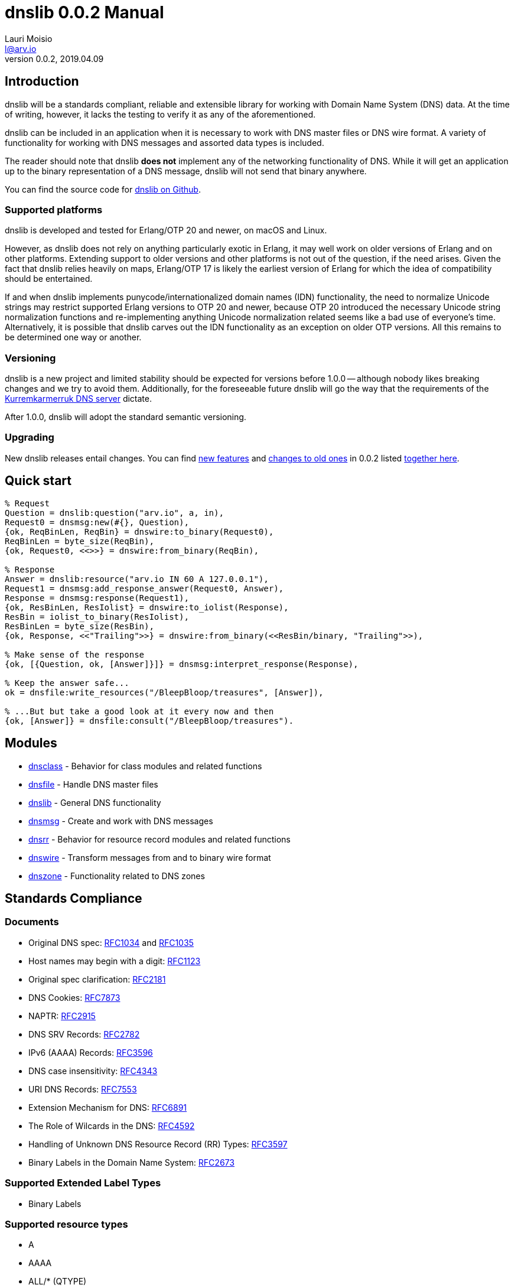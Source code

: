 = dnslib 0.0.2 Manual
Lauri Moisio <l@arv.io>
Version 0.0.2, 2019.04.09
:ext-relative: {outfilesuffix}

== Introduction

dnslib will be a standards compliant, reliable and extensible library for working with Domain Name System (DNS) data. At the time of writing, however, it lacks the testing to verify it as any of the aforementioned.

dnslib can be included in an application when it is necessary to work with DNS master files or DNS wire format.
A variety of functionality for working with DNS messages and assorted data types is included.

The reader should note that dnslib *does not* implement any of the networking functionality of DNS. While it will get an application up to the binary representation of a DNS message, dnslib will not send that binary anywhere.

You can find the source code for link:https://github.com/lateio/dnslib[dnslib on Github].

=== Supported platforms

dnslib is developed and tested for Erlang/OTP 20 and newer, on macOS and Linux.

However, as dnslib does not rely on anything particularly exotic in Erlang, it may well work on older versions of Erlang and on other platforms. Extending support to older versions and other platforms is not out of the question, if the need arises. Given the fact that dnslib relies heavily on maps, Erlang/OTP 17 is likely the earliest version of Erlang for which the idea of compatibility should be entertained.

If and when dnslib implements punycode/internationalized domain names (IDN) functionality, the need to normalize Unicode strings may restrict supported Erlang versions to OTP 20 and newer, because OTP 20 introduced the necessary Unicode string normalization functions and re-implementing anything Unicode normalization related seems like a bad use of everyone's time. Alternatively, it is possible that dnslib carves out the IDN functionality as an exception on older OTP versions. All this remains to be determined one way or another.

=== Versioning

dnslib is a new project and limited stability should be expected for versions before 1.0.0 -- although nobody likes breaking changes and we try to avoid them. Additionally, for the foreseeable future dnslib will go the way that the requirements of the link:https://github.com/lateio/kurremkarmerruk[Kurremkarmerruk DNS server] dictate.

After 1.0.0, dnslib will adopt the standard semantic versioning.

=== Upgrading

New dnslib releases entail changes. You can find link:changelog_new{ext-relative}[new features] and link:changelog_old{ext-relative}[changes to old ones] in 0.0.2 listed link:changelog{ext-relative}[together here].

== Quick start

[source,erlang]
----
% Request
Question = dnslib:question("arv.io", a, in),
Request0 = dnsmsg:new(#{}, Question),
{ok, ReqBinLen, ReqBin} = dnswire:to_binary(Request0),
ReqBinLen = byte_size(ReqBin),
{ok, Request0, <<>>} = dnswire:from_binary(ReqBin),

% Response
Answer = dnslib:resource("arv.io IN 60 A 127.0.0.1"),
Request1 = dnsmsg:add_response_answer(Request0, Answer),
Response = dnsmsg:response(Request1),
{ok, ResBinLen, ResIolist} = dnswire:to_iolist(Response),
ResBin = iolist_to_binary(ResIolist),
ResBinLen = byte_size(ResBin),
{ok, Response, <<"Trailing">>} = dnswire:from_binary(<<ResBin/binary, "Trailing">>),

% Make sense of the response
{ok, [{Question, ok, [Answer]}]} = dnsmsg:interpret_response(Response),

% Keep the answer safe...
ok = dnsfile:write_resources("/BleepBloop/treasures", [Answer]),

% ...But but take a good look at it every now and then
{ok, [Answer]} = dnsfile:consult("/BleepBloop/treasures").
----

== Modules

* link:dnsclass{ext-relative}[dnsclass] - Behavior for class modules and related functions
* link:dnsfile{ext-relative}[dnsfile] - Handle DNS master files
* link:dnslib{ext-relative}[dnslib] - General DNS functionality
* link:dnsmsg{ext-relative}[dnsmsg] - Create and work with DNS messages
* link:dnsrr{ext-relative}[dnsrr] - Behavior for resource record modules and related functions
* link:dnswire{ext-relative}[dnswire] - Transform messages from and to binary wire format
* link:dnszone{ext-relative}[dnszone] - Functionality related to DNS zones

== Standards Compliance

=== Documents

* Original DNS spec: link:https://tools.ietf.org/html/rfc1034[RFC1034] and link:https://tools.ietf.org/html/rfc1035[RFC1035]
* Host names may begin with a digit: link:https://tools.ietf.org/html/rfc1123[RFC1123]
* Original spec clarification: link:https://tools.ietf.org/html/rfc2181[RFC2181]
* DNS Cookies: link:https://tools.ietf.org/html/rfc7873[RFC7873]
* NAPTR: link:https://tools.ietf.org/html/rfc2915[RFC2915]
* DNS SRV Records: link:https://tools.ietf.org/html/rfc2782[RFC2782]
* IPv6 (AAAA) Records: link:https://tools.ietf.org/html/rfc3596[RFC3596]
* DNS case insensitivity: link:https://tools.ietf.org/html/rfc4343[RFC4343]
* URI DNS Records: link:https://tools.ietf.org/html/rfc7553[RFC7553]
* Extension Mechanism for DNS: link:https://tools.ietf.org/rfc/rfc6891.txt[RFC6891]
* The Role of Wilcards in the DNS: link:https://tools.ietf.org/rfc/rfc4592.txt[RFC4592]
* Handling of Unknown DNS Resource Record (RR) Types: link:https://tools.ietf.org/rfc/rfc3597.txt[RFC3597]
* Binary Labels in the Domain Name System: link:https://tools.ietf.org/html/rfc2673[RFC2673]

=== Supported Extended Label Types

* Binary Labels

=== Supported resource types

* A
* AAAA
* ALL/$$*$$ (QTYPE)
* AXFR (QTYPE)
* CNAME
* HINFO
* IXFR (QTYPE)
* MAILA (QTYPE)
* MAILB (QTYPE)
* MB, MD, MF, MG, MR
* MINFO
* MX
* NAPTR
* NS
* NULL
* OPT
* PTR
* SOA
* SRV
* TXT
* URI
* WKS

dnslib can also passthrough unrecognized classes, resource types and their data, if need be.
